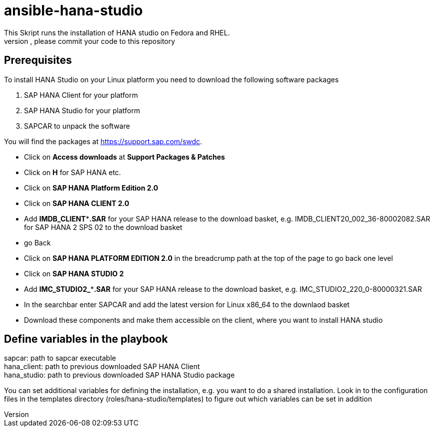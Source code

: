 # ansible-hana-studio
This Skript runs the installation of HANA studio on Fedora and RHEL.
If you want to add architectures, please commit your code to this repository

## Prerequisites

To install HANA Studio on your Linux platform you need to download the following software packages

 . SAP HANA Client for your platform
 . SAP HANA Studio for your platform
 . SAPCAR to unpack the software

You will find the packages at https://support.sap.com/swdc. 
[square]
 * Click on *Access downloads* at *Support Packages & Patches*
 * Click on *H* for SAP HANA etc.
 * Click on *SAP HANA Platform Edition 2.0*
 * Click on *SAP HANA CLIENT 2.0*
 * Add *IMDB_CLIENT***.SAR* for your SAP HANA release to the download basket, e.g. IMDB_CLIENT20_002_36-80002082.SAR for SAP HANA 2 SPS 02 to the download basket 
 * go Back
 * Click on *SAP HANA PLATFORM EDITION 2.0* in the breadcrump path at the top of the page to go back one level
 * Click on *SAP HANA STUDIO 2*
 * Add *IMC_STUDIO2_***.SAR* for your SAP HANA release to the download basket, e.g. IMC_STUDIO2_220_0-80000321.SAR
 * In the searchbar enter SAPCAR and add the latest version for Linux x86_64 to the downlaod basket
 * Download these components and make them accessible on the client, where you want to install HANA studio

## Define variables in the playbook
[%hardbreaks]
sapcar: path to sapcar executable
hana_client: path to previous downloaded SAP HANA Client
hana_studio: path to previous downloaded SAP HANA Studio package

You can set additional variables for defining the installation, e.g. you want to do a shared installation.
Look in to the configuration files in the templates directory (roles/hana-studio/templates) to figure out which variables can be set in addition
